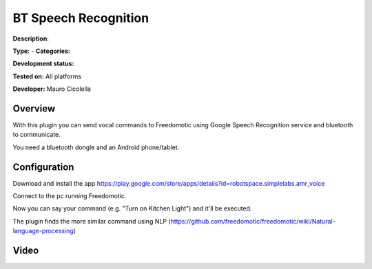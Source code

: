 
BT Speech Recognition
=====================

**Description**: 

**Type:**  - **Categories:** 

**Development status:** 

**Tested on:** All platforms

**Developer:** Mauro Cicolella

Overview
--------
With this plugin you can send vocal commands to Freedomotic using Google Speech Recognition service and bluetooth to communicate.

You need a bluetooth dongle and an Android phone/tablet. 

Configuration
-------------

Download and install the app https://play.google.com/store/apps/details?id=robotspace.simplelabs.amr_voice

Connect to the pc running Freedomotic.

Now you can say your command (e.g. "Turn on Kitchen Light") and it'll be executed.

The plugin finds the more similar command using NLP (https://github.com/freedomotic/freedomotic/wiki/Natural-language-processing)

Video
-----
.. raw:: html

    <embed>
    <iframe width="560" height="315" src="https://www.youtube.com/embed/G-YCL3Nor0E" frameborder="0" allowfullscreen></iframe>
    </embed>
   
   
